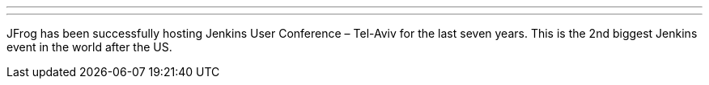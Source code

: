 ---
:page-eventTitle: JUC Paris
:page-eventStartDate: 2018-06-28T8:00:00
:page-eventLink: https://juc-paris.jfrog.com/juc-paris/
---
JFrog has been successfully hosting Jenkins User Conference – Tel-Aviv for the last seven years. This is the 2nd biggest Jenkins event in the world after the US.
